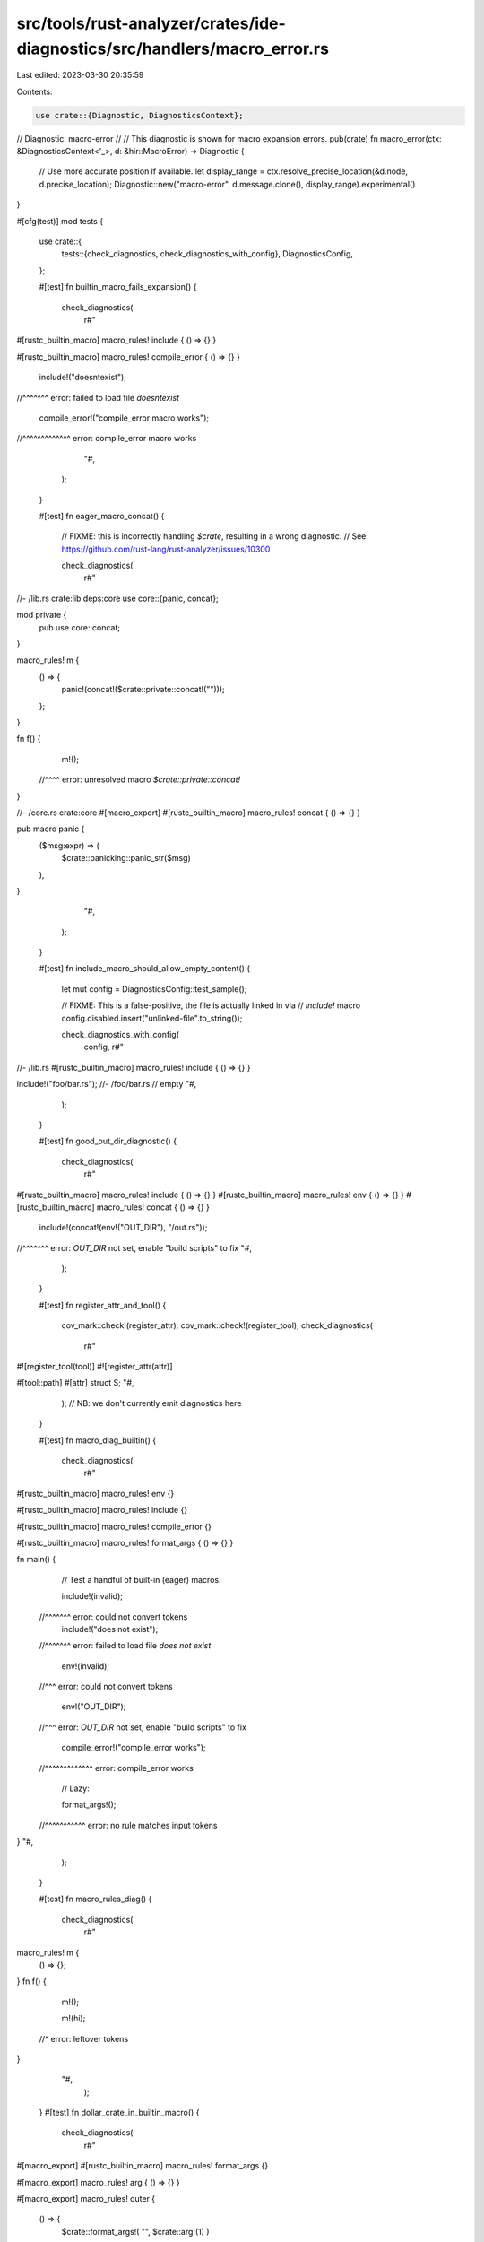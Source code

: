 src/tools/rust-analyzer/crates/ide-diagnostics/src/handlers/macro_error.rs
==========================================================================

Last edited: 2023-03-30 20:35:59

Contents:

.. code-block:: rs

    use crate::{Diagnostic, DiagnosticsContext};

// Diagnostic: macro-error
//
// This diagnostic is shown for macro expansion errors.
pub(crate) fn macro_error(ctx: &DiagnosticsContext<'_>, d: &hir::MacroError) -> Diagnostic {
    // Use more accurate position if available.
    let display_range = ctx.resolve_precise_location(&d.node, d.precise_location);
    Diagnostic::new("macro-error", d.message.clone(), display_range).experimental()
}

#[cfg(test)]
mod tests {
    use crate::{
        tests::{check_diagnostics, check_diagnostics_with_config},
        DiagnosticsConfig,
    };

    #[test]
    fn builtin_macro_fails_expansion() {
        check_diagnostics(
            r#"
#[rustc_builtin_macro]
macro_rules! include { () => {} }

#[rustc_builtin_macro]
macro_rules! compile_error { () => {} }

  include!("doesntexist");
//^^^^^^^ error: failed to load file `doesntexist`

  compile_error!("compile_error macro works");
//^^^^^^^^^^^^^ error: compile_error macro works
            "#,
        );
    }

    #[test]
    fn eager_macro_concat() {
        // FIXME: this is incorrectly handling `$crate`, resulting in a wrong diagnostic.
        // See: https://github.com/rust-lang/rust-analyzer/issues/10300

        check_diagnostics(
            r#"
//- /lib.rs crate:lib deps:core
use core::{panic, concat};

mod private {
    pub use core::concat;
}

macro_rules! m {
    () => {
        panic!(concat!($crate::private::concat!("")));
    };
}

fn f() {
    m!();
  //^^^^ error: unresolved macro `$crate::private::concat!`
}

//- /core.rs crate:core
#[macro_export]
#[rustc_builtin_macro]
macro_rules! concat { () => {} }

pub macro panic {
    ($msg:expr) => (
        $crate::panicking::panic_str($msg)
    ),
}
            "#,
        );
    }

    #[test]
    fn include_macro_should_allow_empty_content() {
        let mut config = DiagnosticsConfig::test_sample();

        // FIXME: This is a false-positive, the file is actually linked in via
        // `include!` macro
        config.disabled.insert("unlinked-file".to_string());

        check_diagnostics_with_config(
            config,
            r#"
//- /lib.rs
#[rustc_builtin_macro]
macro_rules! include { () => {} }

include!("foo/bar.rs");
//- /foo/bar.rs
// empty
"#,
        );
    }

    #[test]
    fn good_out_dir_diagnostic() {
        check_diagnostics(
            r#"
#[rustc_builtin_macro]
macro_rules! include { () => {} }
#[rustc_builtin_macro]
macro_rules! env { () => {} }
#[rustc_builtin_macro]
macro_rules! concat { () => {} }

  include!(concat!(env!("OUT_DIR"), "/out.rs"));
//^^^^^^^ error: `OUT_DIR` not set, enable "build scripts" to fix
"#,
        );
    }

    #[test]
    fn register_attr_and_tool() {
        cov_mark::check!(register_attr);
        cov_mark::check!(register_tool);
        check_diagnostics(
            r#"
#![register_tool(tool)]
#![register_attr(attr)]

#[tool::path]
#[attr]
struct S;
"#,
        );
        // NB: we don't currently emit diagnostics here
    }

    #[test]
    fn macro_diag_builtin() {
        check_diagnostics(
            r#"
#[rustc_builtin_macro]
macro_rules! env {}

#[rustc_builtin_macro]
macro_rules! include {}

#[rustc_builtin_macro]
macro_rules! compile_error {}

#[rustc_builtin_macro]
macro_rules! format_args { () => {} }

fn main() {
    // Test a handful of built-in (eager) macros:

    include!(invalid);
  //^^^^^^^ error: could not convert tokens
    include!("does not exist");
  //^^^^^^^ error: failed to load file `does not exist`

    env!(invalid);
  //^^^ error: could not convert tokens

    env!("OUT_DIR");
  //^^^ error: `OUT_DIR` not set, enable "build scripts" to fix

    compile_error!("compile_error works");
  //^^^^^^^^^^^^^ error: compile_error works

    // Lazy:

    format_args!();
  //^^^^^^^^^^^ error: no rule matches input tokens
}
"#,
        );
    }

    #[test]
    fn macro_rules_diag() {
        check_diagnostics(
            r#"
macro_rules! m {
    () => {};
}
fn f() {
    m!();

    m!(hi);
  //^ error: leftover tokens
}
      "#,
        );
    }
    #[test]
    fn dollar_crate_in_builtin_macro() {
        check_diagnostics(
            r#"
#[macro_export]
#[rustc_builtin_macro]
macro_rules! format_args {}

#[macro_export]
macro_rules! arg { () => {} }

#[macro_export]
macro_rules! outer {
    () => {
        $crate::format_args!( "", $crate::arg!(1) )
    };
}

fn f() {
    outer!();
} //^^^^^^^^ error: leftover tokens
"#,
        )
    }
}


